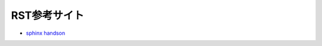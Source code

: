 
###############
RST参考サイト
###############

* `sphinx handson <https://planset-study-sphinx.readthedocs.io/ja/latest/index.html>`_

